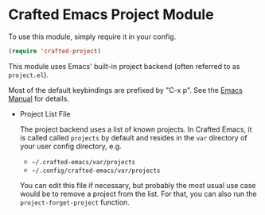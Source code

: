 * Crafted Emacs Project Module

  To use this module, simply require it in your config.

  #+begin_src emacs-lisp
    (require 'crafted-project)
  #+end_src

  This module uses Emacs' built-in project backend (often referred to as
  =project.el=).

  Most of the default keybindings are prefixed by "C-x p". See the [[https://www.gnu.org/software/emacs/manual/html_node/emacs/Projects.html][Emacs Manual]]
  for details.
  
  - Project List File

    The project backend uses a list of known projects. In Crafted Emacs, it is
    called called =projects= by default and resides in the =var= directory of your
    user config directory, e.g.

    - =~/.crafted-emacs/var/projects=
    - =~/.config/crafted-emacs/var/projects=

    You can edit this file if necessary, but probably the most usual use case
    would be to remove a project from the list. For that, you can also run
    the =project-forget-project= function.
